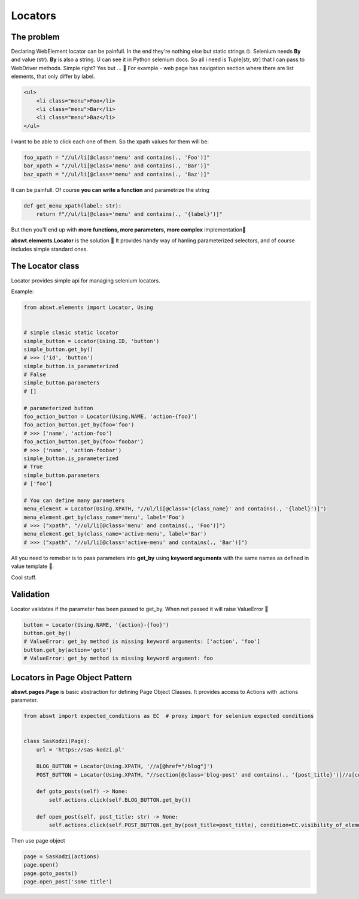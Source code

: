 ########
Locators
########

The problem
###########

Declaring WebElement locator can be painfull. In the end they're nothing else but static strings 🙄.
Selenium needs **By** and value (str). **By** is also a string. U can see it in Python selenium docs.
So all i need is Tuple[str, str] that I can pass to WebDriver methods. Simple right? Yes but ... 🤡
For example - web page has navigation section where there are list elements, that only differ by label.

.. code-block:: html

    <ul>
        <li class="menu">Foo</li>
        <li class="menu">Bar</li>
        <li class="menu">Baz</li>
    </ul>

I want to be able to click each one of them. So the xpath values for them will be:

.. code-block:: python

    foo_xpath = "//ul/li[@class='menu' and contains(., 'Foo')]"
    bar_xpath = "//ul/li[@class='menu' and contains(., 'Bar')]"
    baz_xpath = "//ul/li[@class='menu' and contains(., 'Baz')]"

It can be painfull. Of course **you can write a function** and parametrize the string

.. code-block:: python

    def get_menu_xpath(label: str):
        return f"//ul/li[@class='menu' and contains(., '{label}')]"

But then you'll end up with **more functions, more parameters, more complex** implementation🤒

**abswt.elements.Locator** is the solution 🤯 It provides handy way of hanling parameterized selectors, and of course includes simple standard ones.


The Locator class
#################

Locator provides simple api for managing selenium locators.

Example:

.. code-block:: python

    from abswt.elements import Locator, Using


    # simple clasic static locator
    simple_button = Locator(Using.ID, 'button')
    simple_button.get_by()
    # >>> ('id', 'button')
    simple_button.is_parameterized
    # False
    simple_button.parameters
    # []

    # parameterized button
    foo_action_button = Locator(Using.NAME, 'action-{foo}')
    foo_action_button.get_by(foo='foo')
    # >>> ('name', 'action-foo')
    foo_action_button.get_by(foo='foobar')
    # >>> ('name', 'action-foobar')
    simple_button.is_parameterized
    # True
    simple_button.parameters
    # ['foo']

    # You can define many parameters
    menu_element = Locator(Using.XPATH, "//ul/li[@class='{class_name}' and contains(., '{label}')]")
    menu_element.get_by(class_name='menu', label='Foo')
    # >>> ("xpath", "//ul/li[@class='menu' and contains(., 'Foo')]")
    menu_element.get_by(class_name='active-menu', label='Bar')
    # >>> ("xpath", "//ul/li[@class='active-menu' and contains(., 'Bar')]")

All you need to remeber is to pass parameters into **get_by** using **keyword arguments** with the same names as defined in value template 🧠.

Cool stuff.

Validation
##########

Locator validates if the parameter has been passed to get_by. When not passed it will raise ValueError 🤖

.. code-block:: python

    button = Locator(Using.NAME, '{action}-{foo}')
    button.get_by()
    # ValueError: get_by method is missing keyword arguments: ['action', 'foo']
    button.get_by(action='goto')
    # ValueError: get_by method is missing keyword argument: foo

Locators in Page Object Pattern
###############################

**abswt.pages.Page** is basic abstraction for defining Page Object Classes.
It provides access to Actions with .actions parameter.

.. code-block:: python
    
    from abswt import expected_conditions as EC  # proxy import for selenium expected conditions


    class SasKodzi(Page):
        url = 'https://sas-kodzi.pl'

        BLOG_BUTTON = Locator(Using.XPATH, '//a[@href="/blog"]')
        POST_BUTTON = Locator(Using.XPATH, "//section[@class='blog-post' and contains(., '{post_title}')]//a[contains(., 'Czytaj')]")

        def goto_posts(self) -> None:
            self.actions.click(self.BLOG_BUTTON.get_by())

        def open_post(self, post_title: str) -> None:
            self.actions.click(self.POST_BUTTON.get_by(post_title=post_title), condition=EC.visibility_of_element_located)

Then use page object

.. code-block:: python

    page = SasKodzi(actions)
    page.open()
    page.goto_posts()
    page.open_post('some title')

